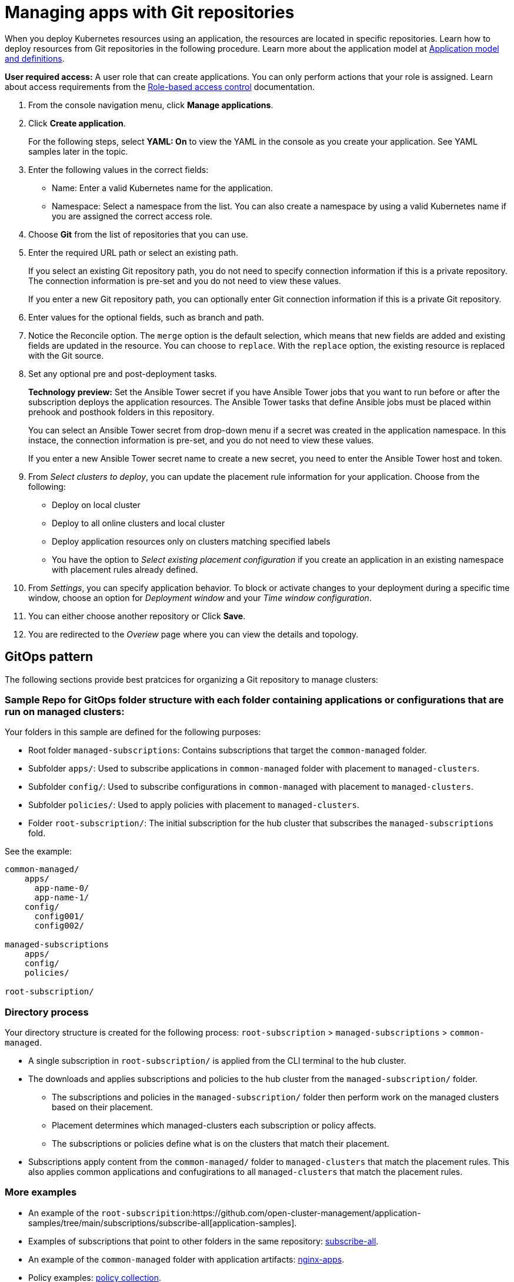 [#managing-apps-with-git-repositories]
= Managing apps with Git repositories

When you deploy Kubernetes resources using an application, the resources are located in specific repositories. Learn how to deploy resources from Git repositories in the following procedure. Learn more about the application model at xref:../manage_applications/app_model.adoc#application-model-and-definitions[Application model and definitions].

*User required access:* A user role that can create applications. You can only perform actions that your role is assigned. Learn about access requirements from the link:../security/rbac.adoc#role-based-access-control[Role-based access control] documentation. 

. From the console navigation menu, click *Manage applications*.

. Click *Create application*.

+
For the following steps, select *YAML: On* to view the YAML in the console as you create your application. See YAML samples later in the topic.

. Enter the following values in the correct fields:

+
* Name: Enter a valid Kubernetes name for the application.
* Namespace: Select a namespace from the list. You can also create a namespace by using a valid Kubernetes name if you are assigned the correct access role.

. Choose *Git* from the list of repositories that you can use.

. Enter the required URL path or select an existing path.

+
If you select an existing Git repository path, you do not need to specify connection information if this is a private repository. The connection information is pre-set and you do not need to view these values. 

+
If you enter a new Git repository path, you can optionally enter Git connection information if this is a private Git repository.

. Enter values for the optional fields, such as branch and path.

. Notice the Reconcile option. The `merge` option is the default selection, which means that new fields are added and existing fields are updated in the resource. You can choose to `replace`. With the `replace` option, the existing resource is replaced with the Git source.
 
. Set any optional pre and post-deployment tasks. 

+
*Technology preview:* Set the Ansible Tower secret if you have Ansible Tower jobs that you want to run before or after the subscription deploys the application resources. The Ansible Tower tasks that define Ansible jobs must be placed within prehook and posthook folders in this repository.

+
You can select an Ansible Tower secret from drop-down menu if a secret was created in the application namespace. In this instace, the connection information is pre-set, and you do not need to view these values. 

+
If you enter a new Ansible Tower secret name to create a new secret, you need to enter the Ansible Tower host and token.

. From _Select clusters to deploy_, you can update the placement rule information for your application. Choose from the following:

+
- Deploy on local cluster

- Deploy to all online clusters and local cluster

- Deploy application resources only on clusters matching specified labels

- You have the option to _Select existing placement configuration_ if you create an application in an existing namespace with placement rules already defined.
 
. From _Settings_, you can specify application behavior. To block or activate changes to your deployment during a specific time window, choose an option for _Deployment window_ and your _Time window configuration_.

. You can either choose another repository or Click *Save*.

. You are redirected to the _Overiew_ page where you can view the details and topology.

[#gitops-pattern]
== GitOps pattern

The following sections provide best pratcices for organizing a Git repository to manage clusters:

[#sample-repo-git-ops]
=== Sample Repo for GitOps folder structure with each folder containing applications or configurations that are run on managed clusters:

Your folders in this sample are defined for the following purposes:

 - Root folder `managed-subscriptions`: Contains subscriptions that target the `common-managed` folder.
 - Subfolder `apps/`: Used to subscribe applications in `common-managed` folder with placement to `managed-clusters`.
 - Subfolder `config/`: Used to subscribe configurations in `common-managed` with placement to `managed-clusters`.
 - Subfolder `policies/`: Used to apply policies with placement to `managed-clusters`.
 - Folder `root-subscription/`: The initial subscription for the hub cluster that subscribes the `managed-subscriptions` fold.

See the example:
----
common-managed/             
    apps/
      app-name-0/
      app-name-1/
    config/
      config001/
      config002/

managed-subscriptions      
    apps/                  
    config/                
    policies/              

root-subscription/         
----

[#directory-process]
=== Directory process

Your directory structure is created for the following process: `root-subscription` > `managed-subscriptions` > `common-managed`.

* A single subscription in `root-subscription/` is applied from the CLI terminal to the hub cluster. 

* The downloads and applies subscriptions and policies to the hub cluster from the `managed-subscription/` folder.

 - The subscriptions and policies in the `managed-subscription/` folder then perform work on the managed clusters based on their placement. 
 - Placement determines which managed-clusters each subscription or policy affects.  
 - The subscriptions or policies define what is on the clusters that match their placement.
 
* Subscriptions apply content from the `common-managed/` folder to `managed-clusters` that match the placement rules. This also applies common applications and confugirations to all `managed-clusters` that match the placement rules.

[#more-examples]
=== More examples

* An example of the `root-subscripition`:https://github.com/open-cluster-management/application-samples/tree/main/subscriptions/subscribe-all[application-samples].

* Examples of subscriptions that point to other folders in the same repository: https://github.com/open-cluster-management/application-samples/tree/main/subscriptions[subscribe-all].

* An example of the `common-managed` folder with application artifacts: https://github.com/open-cluster-management/application-samples/tree/main/subscriptions/nginx[nginx-apps].

* Policy examples: https://github.com/open-cluster-management/policy-collection[policy collection].
